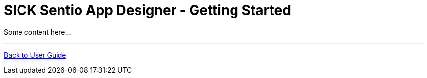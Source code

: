 = SICK Sentio App Designer - Getting Started
// This chapter provides an introduction to the SICK Sentio App Designer, including installation instructions,
// best practices like profile usage and general vscode tips and tricks.

Some content here...

//horizontal line
---

xref:../User_Guide.adoc[Back to User Guide]